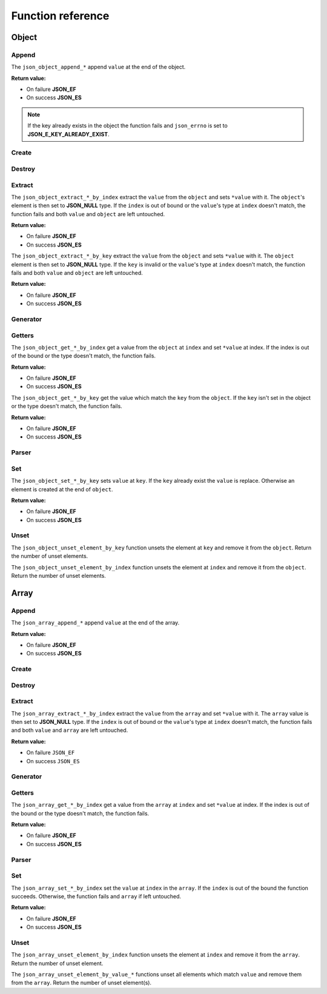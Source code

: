 Function reference
==================

Object
------

Append
^^^^^^

The ``json_object_append_*`` append ``value`` at the end of the object.

**Return value:**

* On failure **JSON_EF**
* On success **JSON_ES**

.. NOTE::
   If the key already exists in the object the function fails and ``json_errno``
   is set to **JSON_E_KEY_ALREADY_EXIST**.

.. doxygengroup:: EditorAppendObject


Create
^^^^^^

.. doxygengroup:: EditorCreateObject


Destroy
^^^^^^^

.. doxygengroup:: EditorDestroyObject


Extract
^^^^^^^

The ``json_object_extract_*_by_index`` extract the ``value`` from the
``object`` and sets ``*value`` with it. The ``object``'s element is then set to
**JSON_NULL** type. If the ``index`` is out of bound or the ``value``'s type at
``index`` doesn't match, the function fails and both ``value`` and ``object``
are left untouched.

**Return value:**

* On failure **JSON_EF**
* On success **JSON_ES**

.. doxygengroup:: EditorExtractIndexObject


The ``json_object_extract_*_by_key`` extract the ``value`` from the ``object``
and sets ``*value`` with it. The ``object`` element is then set to **JSON_NULL**
type. If the ``key`` is invalid or the ``value``'s type at ``index`` doesn't
match, the function fails and both ``value`` and ``object`` are left untouched.

**Return value:**

* On failure **JSON_EF**
* On success **JSON_ES**

.. doxygengroup:: EditorExtractKeyObject


Generator
^^^^^^^^^

.. doxygengroup:: GeneratorObject


Getters
^^^^^^^

The ``json_object_get_*_by_index`` get a value from the ``object`` at ``index``
and set ``*value`` at index. If the index is out of the bound or the type
doesn't match, the function fails.

**Return value:**

* On failure **JSON_EF**
* On success **JSON_ES**

.. doxygengroup:: GettersIndexObject


The ``json_object_get_*_by_key`` get the value which match the ``key`` from the
``object``. If the ``key`` isn't set in the object or the type doesn't match,
the function fails.

**Return value:**

* On failure **JSON_EF**
* On success **JSON_ES**

.. doxygengroup:: GettersKeyObject


Parser
^^^^^^

.. doxygengroup:: ParserObject


Set
^^^

The ``json_object_set_*_by_key`` sets ``value`` at ``key``. If the
``key`` already exist the ``value`` is replace. Otherwise an element is created
at the end of ``object``.

**Return value:**

* On failure **JSON_EF**
* On success **JSON_ES**

.. doxygengroup:: EditorSetKeyObject


Unset
^^^^^

The ``json_object_unset_element_by_key`` function unsets the element at ``key``
and remove it from the ``object``.
Return the number of unset elements.

.. doxygengroup:: EditorUnsetObjectKey


The ``json_object_unset_element_by_index`` function unsets the element at
``index`` and remove it from the ``object``.
Return the number of unset elements.

.. doxygengroup:: EditorUnsetObjectIndex





Array
-----

Append
^^^^^^

The ``json_array_append_*`` append ``value`` at the end of the array.

**Return value:**

* On failure **JSON_EF**
* On success **JSON_ES**

.. doxygengroup:: EditorAppendArray


Create
^^^^^^

.. doxygengroup:: EditorCreateArray


Destroy
^^^^^^^

.. doxygengroup:: EditorDestroyArray


Extract
^^^^^^^

The ``json_array_extract_*_by_index`` extract the ``value`` from the ``array``
and set ``*value`` with it. The ``array`` value is then set to **JSON_NULL**
type. If the ``index`` is out of bound or the ``value``'s type at ``index``
doesn't match, the function fails and both ``value`` and ``array`` are left
untouched.

**Return value:**

* On failure ``JSON_EF``
* On success ``JSON_ES``


.. doxygengroup:: EditorExtractIndexArray


Generator
^^^^^^^^^

.. doxygengroup:: GeneratorArray


Getters
^^^^^^^

The ``json_array_get_*_by_index`` get a value from the ``array`` at ``index``
and set ``*value`` at index. If the index is out of the bound or the type
doesn't match, the function fails.

**Return value:**

* On failure **JSON_EF**
* On success **JSON_ES**

.. doxygengroup:: GettersIndexArray


Parser
^^^^^^

.. doxygengroup:: ParserArray


Set
^^^

The ``json_array_set_*_by_index`` set the ``value`` at ``index`` in the
``array``. If the ``index`` is out of the bound the function succeeds.
Otherwise, the function fails and ``array`` if left untouched.

**Return value:**

* On failure **JSON_EF**
* On success **JSON_ES**

.. doxygengroup:: EditorSetIndexArray


Unset
^^^^^

The ``json_array_unset_element_by_index`` function unsets the element at
``index`` and remove it from the ``array``.
Return the number of unset element.

.. doxygengroup:: EditorUnsetArrayIndex


The ``json_array_unset_element_by_value_*`` functions unset all elements which
match ``value`` and remove them from the ``array``.
Return the number of unset element(s).

.. doxygengroup:: EditorUnsetArrayValue
